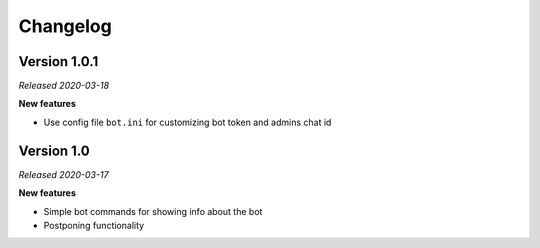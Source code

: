 =========
Changelog
=========

Version 1.0.1
=============
*Released 2020-03-18*

**New features**

* Use config file ``bot.ini`` for customizing bot token and admins chat id

Version 1.0
===========
*Released 2020-03-17*

**New features**

* Simple bot commands for showing info about the bot
* Postponing functionality